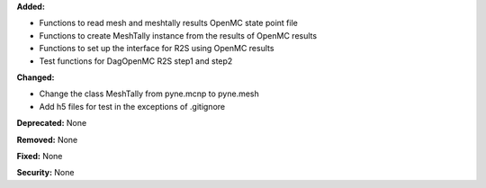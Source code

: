 **Added:**

* Functions to read mesh and meshtally results OpenMC state point file
* Functions to create MeshTally instance from the results of OpenMC results
* Functions to set up the interface for R2S using OpenMC results
* Test functions for DagOpenMC R2S step1 and step2

**Changed:**

* Change the class MeshTally from pyne.mcnp to pyne.mesh
* Add h5 files for test in the exceptions of .gitignore

**Deprecated:** None

**Removed:** None

**Fixed:** None

**Security:** None

